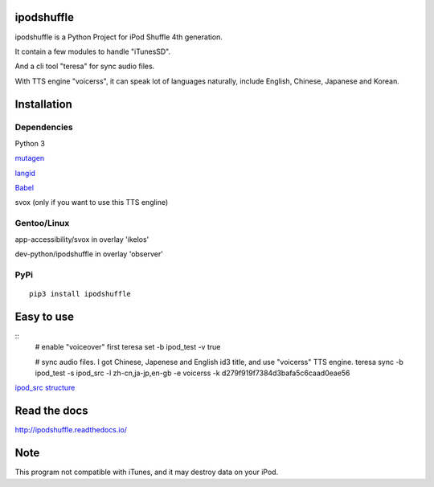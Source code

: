 ipodshuffle
===========

ipodshuffle is a Python Project for iPod Shuffle 4th generation.

It contain a few modules to handle "iTunesSD".

And a cli tool "teresa" for sync audio files.

With TTS engine "voicerss", it can speak lot of languages naturally, include English, Chinese, Japanese and Korean.


Installation
============

Dependencies
------------

Python 3

`mutagen <https://bitbucket.org/lazka/mutagen>`_

`langid <https://github.com/saffsd/langid.py>`_

`Babel <http://babel.pocoo.org/>`_

svox (only if you want to use this TTS engline)

Gentoo/Linux
------------

app-accessibility/svox in overlay 'ikelos'

dev-python/ipodshuffle in overlay 'observer'

PyPi
----
::

    pip3 install ipodshuffle


Easy to use
===========
::
    # enable "voiceover" first
    teresa set -b ipod_test -v true

    # sync audio files. I got Chinese, Japenese and English id3 title, and use "voicerss" TTS engine.
    teresa sync -b ipod_test -s ipod_src -l zh-cn,ja-jp,en-gb -e voicerss -k d279f919f7384d3bafa5c6caad0eae56


`ipod_src structure <http://ipodshuffle.readthedocs.org/en/latest/teresa/index.html#source-path-folder-structure>`_


Read the docs
=============

http://ipodshuffle.readthedocs.io/


Note
====

This program not compatible with iTunes, and it may destroy data on your iPod.